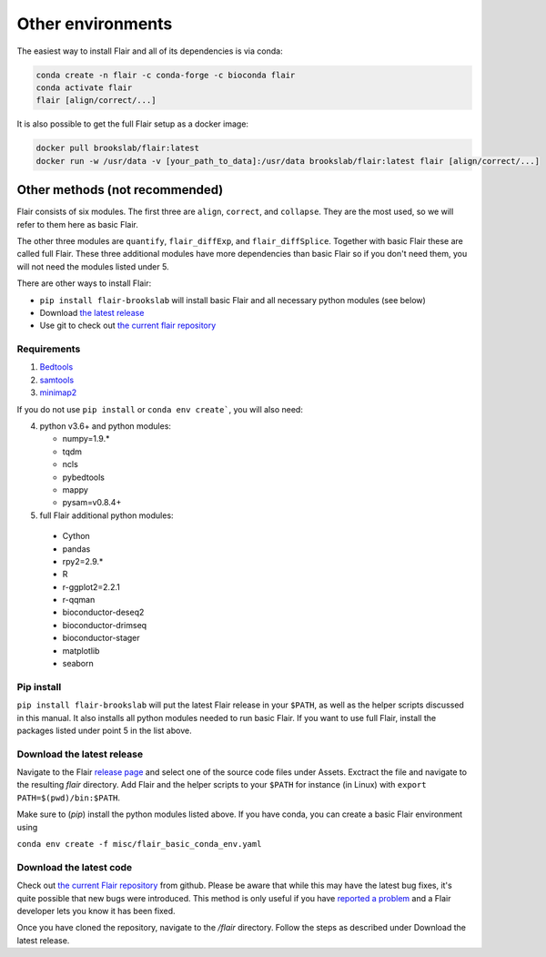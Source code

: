 Other environments
==================

The easiest way to install Flair and all of its dependencies is via conda:

.. code:: sh

   conda create -n flair -c conda-forge -c bioconda flair
   conda activate flair
   flair [align/correct/...]

It is also possible to get the full Flair setup as a docker image:

.. code:: sh

    docker pull brookslab/flair:latest
    docker run -w /usr/data -v [your_path_to_data]:/usr/data brookslab/flair:latest flair [align/correct/...]


Other methods (not recommended)
-------------------------------

Flair consists of six modules. The first three are ``align``,
``correct``, and ``collapse``. They are the most used, so we
will refer to them here as basic Flair.

The other three modules are ``quantify``, ``flair_diffExp``, and 
``flair_diffSplice``. Together with basic Flair these are called full Flair.
These three additional modules have more dependencies than basic Flair
so if you don't need them, you will not need the modules listed under 5.

There are other ways to install Flair:

* ``pip install flair-brookslab`` will install basic Flair and all necessary python modules (see below)
* Download `the latest release <https://github.com/BrooksLabUCSC/flair/releases>`_
* Use git to check out `the current flair repository <https://github.com/BrooksLabUCSC/flair.git>`_


Requirements
~~~~~~~~~~~~

1. `Bedtools <https://github.com/arq5x/bedtools2/>`_
2. `samtools <https://github.com/samtools/samtools/releases>`_
3. `minimap2 <https://github.com/lh3/minimap2>`_

If you do not use ``pip install`` or ``conda env create```, you will also need:

4. python v3.6+ and python modules: 

   * numpy=1.9.*
   * tqdm
   * ncls
   * pybedtools
   * mappy
   * pysam=v0.8.4+

5. full Flair additional python modules:

  - Cython
  - pandas
  - rpy2=2.9.*
  - R
  - r-ggplot2=2.2.1
  - r-qqman
  - bioconductor-deseq2
  - bioconductor-drimseq
  - bioconductor-stager
  - matplotlib
  - seaborn


Pip install
~~~~~~~~~~~

``pip install flair-brookslab`` will put the latest Flair release in your ``$PATH``, as well
as the helper scripts discussed in this manual. It also installs all python modules
needed to run basic Flair. If you want to use full Flair, install the packages
listed under point 5 in the list above.


Download the latest release
~~~~~~~~~~~~~~~~~~~~~~~~~~~

Navigate to the Flair `release page <https://github.com/BrooksLabUCSC/flair/releases>`_
and select one of the source code files under Assets. Exctract the file and navigate
to the resulting `flair` directory. Add Flair and the helper scripts to your ``$PATH``
for instance (in Linux) with ``export PATH=$(pwd)/bin:$PATH``. 

Make sure to (`pip`) install the python modules listed above. If you have conda, you can
create a basic Flair environment using

``conda env create -f misc/flair_basic_conda_env.yaml``


Download the latest code
~~~~~~~~~~~~~~~~~~~~~~~~

Check out `the current Flair repository <https://github.com/BrooksLabUCSC/flair.git>`_
from github. Please be aware that while this may have the latest bug fixes, it's quite
possible that new bugs were introduced. This method is only useful if you have 
`reported a problem <https://github.com/BrooksLabUCSC/flair/issues>`_ and a Flair developer
lets you know it has been fixed.

Once you have cloned the repository, navigate to the `/flair` directory. Follow the
steps as described under Download the latest release.

